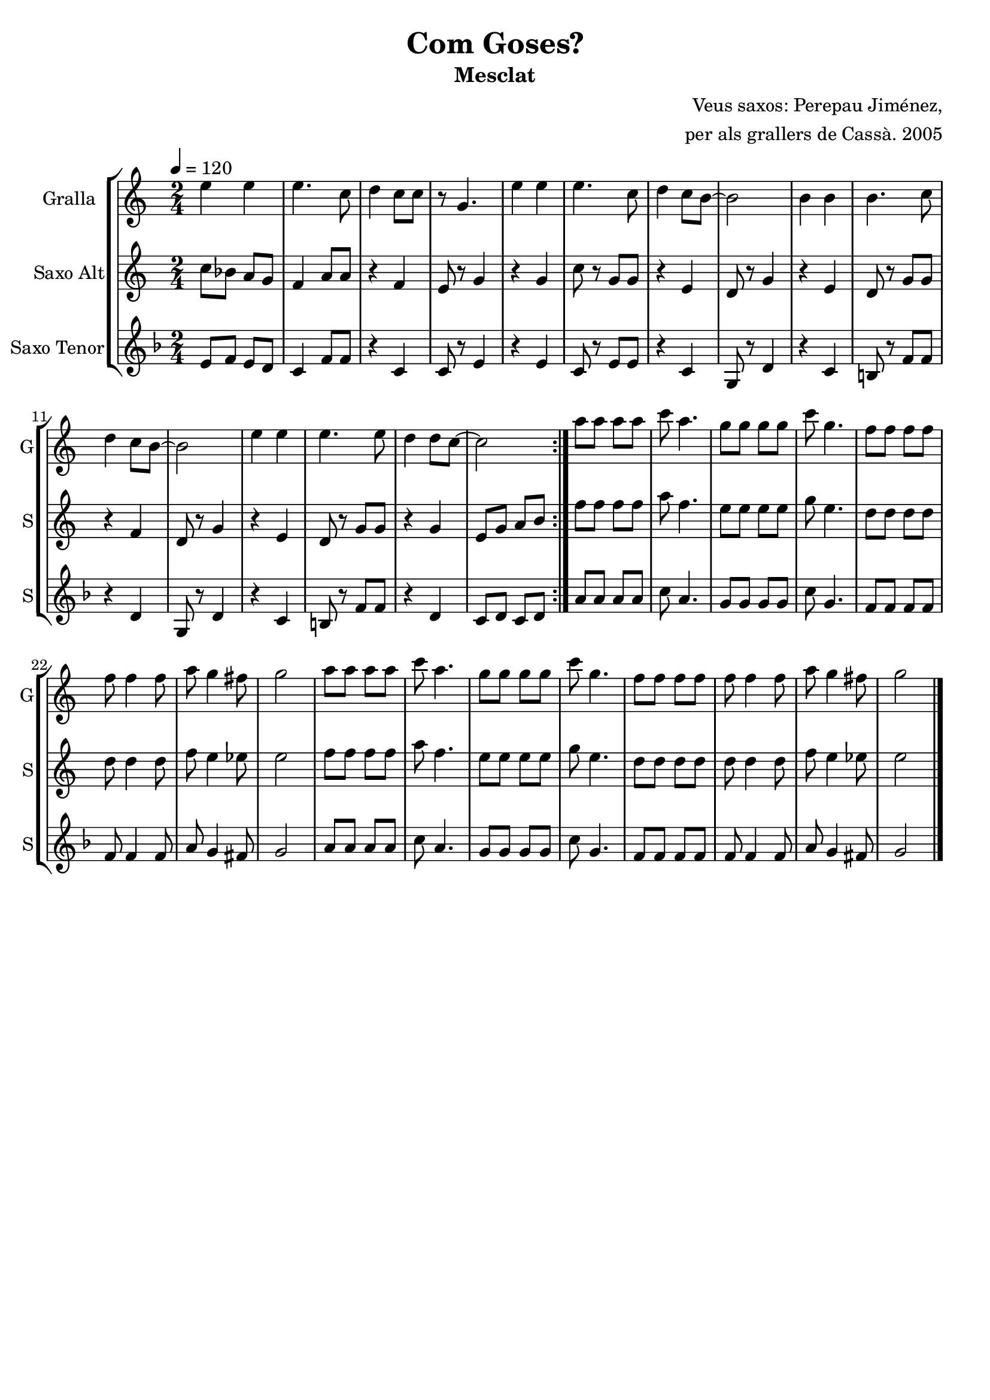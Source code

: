 \version "2.16.2"

\header {
  dedication=""
  title="Com Goses?"
  subtitle="Mesclat"
  subsubtitle=""
  poet=""
  meter=""
  piece=""
  composer="Veus saxos: Perepau Jiménez,"
  arranger="per als grallers de Cassà. 2005"
  opus=""
  instrument=""
  copyright=""
  tagline=""
}

liniaroAa =
\relative e''
{
  \tempo 4=120
  \clef treble
  \key c \major
  \time 2/4
  \repeat volta 2 { e4 e  |
  e4.  c8  |
  d4  c8 c  |
  r8 g4.  |
  %05
  e'4 e  |
  e4. c8  |
  d4  c8 b ~  |
  b2  |
  b4 b  |
  %10
  b4. c8  |
  d4 c8 b ~  |
  b2  |
  e4 e  |
  e4. e8  |
  %15
  d4 d8 c ~  |
  c2  | }
  a'8 a a a  |
  c8 a4.  |
  g8 g g g  |
  %20
  c8 g4.  |
  f8 f f f  |
  f8 f4 f8  |
  a8 g4 fis8  |
  g2  |
  %25
  a8 a a a  |
  c8 a4.  |
  g8 g g g  |
  c8 g4.  |
  f8 f f f  |
  %30
  f8 f4 f8  |
  a8 g4 fis8  |
  g2  \bar "|."
}

liniaroAb =
\transpose d f
{
\relative a'
{
  \tempo 4=120
  \clef treble
  \key a \major
  \time 2/4
  \repeat volta 2 { a8 g fis e  |
  d4 fis8 fis  |
  r4 d  |
  cis8 r e4  |
  %05
  r4 e  |
  a8 r e e  |
  r4 cis  |
  b8 r e4  |
  r4 cis  |
  %10
  b8 r e e  |
  r4 d  |
  b8 r e4  |
  r4 cis  |
  b8 r e e  |
  %15
  r4 e  |
  cis8 e fis gis  | }
  d'8 d d d  |
  fis8 d4.  |
  cis8 cis cis cis  |
  %20
  e8 cis4.  |
  b8 b b b  |
  b8 b4 b8  |
  d8 cis4 c8  |
  cis2  |
  %25
  d8 d d d  |
  fis8 d4.  |
  cis8 cis cis cis  |
  e8 cis4.  |
  b8 b b b  |
  %30
  b8 b4 b8  |
  d8 cis4 c8  |
  cis2  \bar "|."
}
}

liniaroAc =
\transpose d c
{
\relative fis'
{
  \tempo 4=120
  \clef treble
  \key g \major
  \time 2/4
  \repeat volta 2 { fis8 g fis e  |
  d4 g8 g  |
  r4 d  |
  d8 r fis4  |
  %05
  r4 fis  |
  d8 r fis fis  |
  r4 d  |
  a8 r e'4  |
  r4 d  |
  %10
  cis8 r g' g  |
  r4 e  |
  a,8 r e'4  |
  r4 d  |
  cis8 r g' g  |
  %15
  r4 e  |
  d8 e d e  | }
  b'8 b b b  |
  d8 b4.  |
  a8 a a a  |
  %20
  d8 a4.  |
  g8 g g g  |
  g8 g4 g8  |
  b8 a4 gis8  |
  a2  |
  %25
  b8 b b b  |
  d8 b4.  |
  a8 a a a  |
  d8 a4.  |
  g8 g g g  |
  %30
  g8 g4 g8  |
  b8 a4 gis8  |
  a2  \bar "|."
}
}

\bookpart {
  \score {
    \new StaffGroup {
      \override Score.RehearsalMark #'self-alignment-X = #LEFT
      <<
        \new Staff \with {instrumentName = #"Gralla" shortInstrumentName = #"G"} \liniaroAa
        \new Staff \with {instrumentName = #"Saxo Alt" shortInstrumentName = #"S"} \liniaroAb
        \new Staff \with {instrumentName = #"Saxo Tenor" shortInstrumentName = #"S"} \liniaroAc
      >>
    }
    \layout {}
  }
  \score { \unfoldRepeats
    \new StaffGroup {
      \override Score.RehearsalMark #'self-alignment-X = #LEFT
      <<
        \new Staff \with {instrumentName = #"Gralla" shortInstrumentName = #"G"} \liniaroAa
        \new Staff \with {instrumentName = #"Saxo Alt" shortInstrumentName = #"S"} \liniaroAb
        \new Staff \with {instrumentName = #"Saxo Tenor" shortInstrumentName = #"S"} \liniaroAc
      >>
    }
    \midi {}
  }
}

\bookpart {
  \header {instrument="Gralla"}
  \score {
    \new StaffGroup {
      \override Score.RehearsalMark #'self-alignment-X = #LEFT
      <<
        \new Staff \liniaroAa
      >>
    }
    \layout {}
  }
  \score { \unfoldRepeats
    \new StaffGroup {
      \override Score.RehearsalMark #'self-alignment-X = #LEFT
      <<
        \new Staff \liniaroAa
      >>
    }
    \midi {}
  }
}

\bookpart {
  \header {instrument="Saxo Alt"}
  \score {
    \new StaffGroup {
      \override Score.RehearsalMark #'self-alignment-X = #LEFT
      <<
        \new Staff \liniaroAb
      >>
    }
    \layout {}
  }
  \score { \unfoldRepeats
    \new StaffGroup {
      \override Score.RehearsalMark #'self-alignment-X = #LEFT
      <<
        \new Staff \liniaroAb
      >>
    }
    \midi {}
  }
}

\bookpart {
  \header {instrument="Saxo Tenor"}
  \score {
    \new StaffGroup {
      \override Score.RehearsalMark #'self-alignment-X = #LEFT
      <<
        \new Staff \liniaroAc
      >>
    }
    \layout {}
  }
  \score { \unfoldRepeats
    \new StaffGroup {
      \override Score.RehearsalMark #'self-alignment-X = #LEFT
      <<
        \new Staff \liniaroAc
      >>
    }
    \midi {}
  }
}

